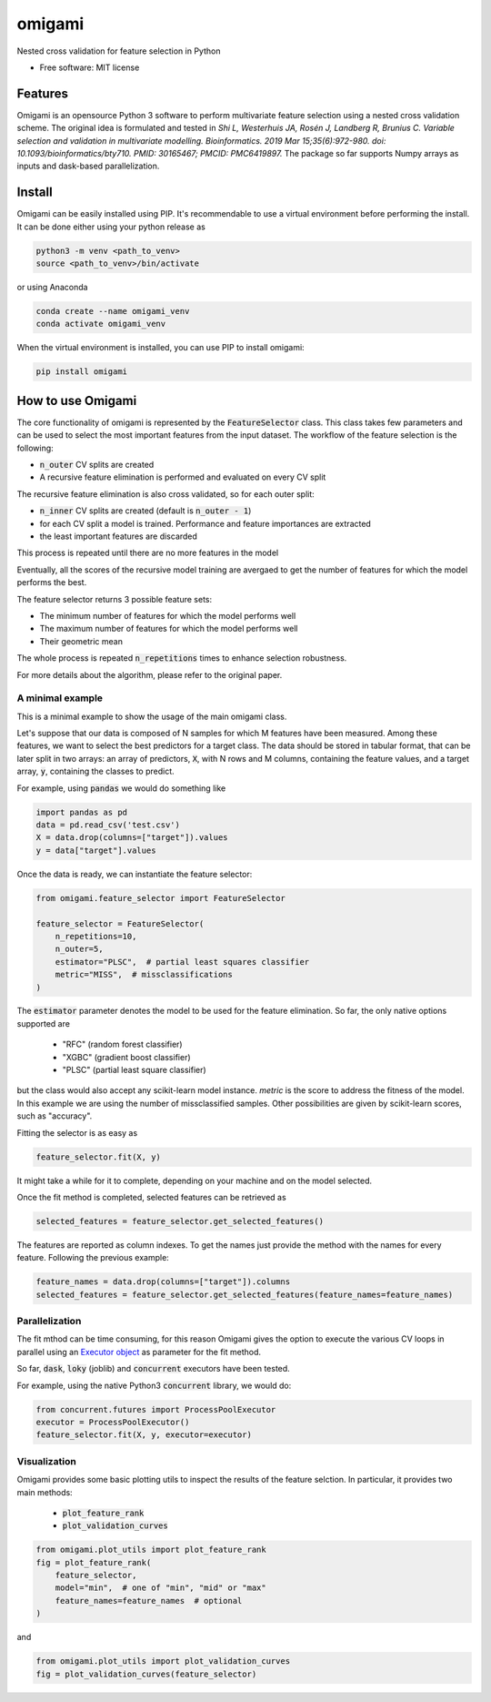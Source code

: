 =======
omigami
=======


.. image:: https://img.shields.io/pypi/v/omigami.svg
        :target: https://pypi.python.org/pypi/omigami

..
    .. image:: https://img.shields.io/travis/datarevenue-berlin/omigami.svg
        :target: https://travis-ci.org/datarevenue-berlin/omigami

..
    .. image:: https://readthedocs.org/projects/omigami/badge/?version=latest
        :target: https://omigami.readthedocs.io/en/latest/?badge=latest
        :alt: Documentation Status




Nested cross validation for feature selection in Python


* Free software: MIT license

..
     * Documentation: https://omigami.readthedocs.io.


Features
--------

Omigami is an opensource Python 3 software to perform multivariate feature selection
using a nested cross validation scheme. The original idea is formulated and tested
in *Shi L, Westerhuis JA, Rosén J, Landberg R, Brunius C. Variable selection and
validation in multivariate modelling. Bioinformatics. 2019 Mar 15;35(6):972-980.
doi: 10.1093/bioinformatics/bty710. PMID: 30165467; PMCID: PMC6419897.*
The package so far supports Numpy arrays as inputs and dask-based parallelization.


Install
-------

Omigami can be easily installed using PIP. It's recommendable to use a virtual
environment before performing the install. It can be done either using your python
release as

.. code-block:: bash

    python3 -m venv <path_to_venv>
    source <path_to_venv>/bin/activate

or using Anaconda

.. code-block:: bash

        conda create --name omigami_venv
        conda activate omigami_venv

When the virtual environment is installed, you can use PIP to install omigami:

.. code-block:: bash

        pip install omigami



How to use Omigami
------------------

The core functionality of omigami is represented by the :code:`FeatureSelector` class.
This class takes few parameters and can be used to select the most important
features from the input dataset. The workflow of the feature selection is the following:

- :code:`n_outer` CV splits are created
- A recursive feature elimination is performed and evaluated on every CV split

The recursive feature elimination is also cross validated, so for each outer split:

- :code:`n_inner` CV splits are created (default is :code:`n_outer - 1`)
- for each CV split a model is trained. Performance and feature importances are extracted
- the least important features are discarded

This process is repeated until there are no more features in the model

Eventually, all the scores of the recursive model training are avergaed to get the number
of features for which the model performs the best.

The feature selector returns 3 possible feature sets:

- The minimum number of features for which the model performs well
- The maximum number of features for which the model performs well
- Their geometric mean

The whole process is repeated :code:`n_repetitions` times to enhance selection robustness.

For more details about the algorithm, please refer to the original paper.

A minimal example
+++++++++++++++++
This is a minimal example to show the usage of the main omigami class.

Let's suppose that our data is composed of N samples for which M features have been
measured. Among these features, we want to select the best predictors for a target class.
The data should be stored in tabular format, that can be later split in two arrays:
an array of predictors, :code:`X`, with N rows and M columns,
containing the feature values, and a target array, :code:`y`, containing the classes to predict.

For example, using :code:`pandas` we would do something like

.. code-block:: python

        import pandas as pd
        data = pd.read_csv('test.csv')
        X = data.drop(columns=["target"]).values
        y = data["target"].values

Once the data is ready, we can instantiate the feature selector:

.. code-block:: python

        from omigami.feature_selector import FeatureSelector

        feature_selector = FeatureSelector(
            n_repetitions=10,
            n_outer=5,
            estimator="PLSC",  # partial least squares classifier
            metric="MISS",  # missclassifications
        )

The :code:`estimator` parameter denotes the model to be used for the feature elimination. So
far, the only native options supported are

        - "RFC" (random forest classifier)
        - "XGBC" (gradient boost classifier)
        - "PLSC" (partial least square classifier)

but the class would also accept any scikit-learn model instance.
`metric` is the score to address the fitness of the model. In this
example we are using the number of missclassified samples. Other possibilities are
given by scikit-learn scores, such as "accuracy".

Fitting the selector is as easy as

.. code-block:: python

        feature_selector.fit(X, y)

It might take a while for it to complete, depending on your machine and on the model
selected.

Once the fit method is completed, selected features can be retrieved as

.. code-block:: python

        selected_features = feature_selector.get_selected_features()

The features are reported as column indexes. To get the names just provide the method
with the names for every feature. Following the previous example:

.. code-block:: python

        feature_names = data.drop(columns=["target"]).columns
        selected_features = feature_selector.get_selected_features(feature_names=feature_names)

Parallelization
+++++++++++++++
The fit mthod can be time consuming, for this reason Omigami gives the option
to execute the various CV loops in parallel using
an `Executor object <https://docs.python.org/3/library/concurrent.futures.html>`_ as
parameter for the fit method.

So far, :code:`dask`, :code:`loky` (joblib) and :code:`concurrent` executors have been tested.

For example, using the native Python3 :code:`concurrent` library,
we would do:

.. code-block:: python

        from concurrent.futures import ProcessPoolExecutor
        executor = ProcessPoolExecutor()
        feature_selector.fit(X, y, executor=executor)

Visualization
+++++++++++++
Omigami provides some basic plotting utils to inspect the results
of the feature selction. In particular, it provides two main methods:

 - :code:`plot_feature_rank`
 - :code:`plot_validation_curves`

.. code-block:: python

        from omigami.plot_utils import plot_feature_rank
        fig = plot_feature_rank(
            feature_selector,
            model="min",  # one of "min", "mid" or "max"
            feature_names=feature_names  # optional
        )

and

.. code-block:: python

        from omigami.plot_utils import plot_validation_curves
        fig = plot_validation_curves(feature_selector)


